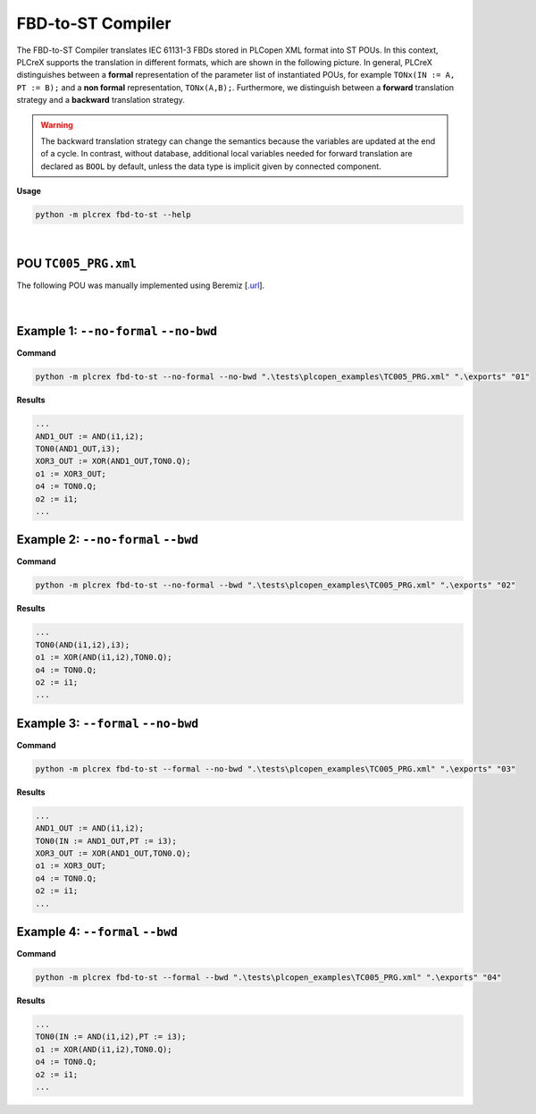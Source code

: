 FBD-to-ST Compiler
==================

.. fbd_to_st:

The FBD-to-ST Compiler translates IEC 61131-3 FBDs stored in PLCopen XML format into ST POUs. In this context, PLCreX supports the translation in different formats, which are shown in the following picture. In general, PLCreX distinguishes between a **formal** representation of the parameter list of instantiated POUs,
for example ``TONx(IN := A, PT := B);`` and a **non formal** representation, ``TONx(A,B);``. Furthermore, we distinguish between a **forward** translation strategy and a **backward** translation strategy.

.. warning::
    The backward translation strategy can change the semantics because the variables are updated at the end of a cycle. In contrast, without database, additional local variables needed for forward translation are declared as ``BOOL`` by default,
    unless the data type is implicit given by connected component.


**Usage**

.. code-block:: console

    python -m plcrex fbd-to-st --help

.. figure:: ../fig/fbd_to_st_demo.png
    :align: center
    :width: 600px

|

POU ``TC005_PRG.xml``
---------------------

The following POU was manually implemented using Beremiz [`.url <https://github.com/beremiz/beremiz>`_].

.. figure:: ../fig/TC005.png
    :align: center
    :width: 450px

|

Example 1: ``--no-formal`` ``--no-bwd``
---------------------------------------

**Command**

.. code-block:: console

    python -m plcrex fbd-to-st --no-formal --no-bwd ".\tests\plcopen_examples\TC005_PRG.xml" ".\exports" "01"

**Results**

.. code-block:: console

        ...
        AND1_OUT := AND(i1,i2);
        TON0(AND1_OUT,i3);
        XOR3_OUT := XOR(AND1_OUT,TON0.Q);
        o1 := XOR3_OUT;
        o4 := TON0.Q;
        o2 := i1;
        ...

Example 2: ``--no-formal`` ``--bwd``
------------------------------------

**Command**

.. code-block:: console

    python -m plcrex fbd-to-st --no-formal --bwd ".\tests\plcopen_examples\TC005_PRG.xml" ".\exports" "02"

**Results**

.. code-block:: console

        ...
        TON0(AND(i1,i2),i3);
        o1 := XOR(AND(i1,i2),TON0.Q);
        o4 := TON0.Q;
        o2 := i1;
        ...

Example 3: ``--formal`` ``--no-bwd``
------------------------------------

**Command**

.. code-block:: console

    python -m plcrex fbd-to-st --formal --no-bwd ".\tests\plcopen_examples\TC005_PRG.xml" ".\exports" "03"

**Results**

.. code-block:: console

        ...
        AND1_OUT := AND(i1,i2);
        TON0(IN := AND1_OUT,PT := i3);
        XOR3_OUT := XOR(AND1_OUT,TON0.Q);
        o1 := XOR3_OUT;
        o4 := TON0.Q;
        o2 := i1;
        ...


Example 4: ``--formal`` ``--bwd``
---------------------------------

**Command**

.. code-block:: console

    python -m plcrex fbd-to-st --formal --bwd ".\tests\plcopen_examples\TC005_PRG.xml" ".\exports" "04"

**Results**

.. code-block:: console

        ...
        TON0(IN := AND(i1,i2),PT := i3);
        o1 := XOR(AND(i1,i2),TON0.Q);
        o4 := TON0.Q;
        o2 := i1;
        ...
